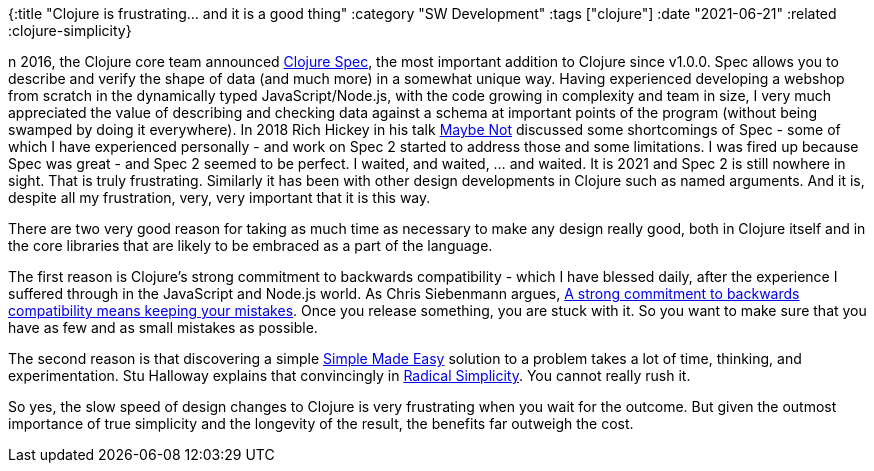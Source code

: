 {:title "Clojure is frustrating... and it is a good thing"
 :category "SW Development"
 :tags ["clojure"]
 :date "2021-06-21"
 :related :clojure-simplicity}

n 2016, the Clojure core team announced https://clojure.org/about/spec[Clojure Spec], the most important addition to Clojure since v1.0.0. Spec allows you to describe and verify the shape of data (and much more) in a somewhat unique way. Having experienced developing a webshop from scratch in the dynamically typed JavaScript/Node.js, with the code growing in complexity and team in size, I very much appreciated the value of describing and checking data against a schema at important points of the program (without being swamped by doing it everywhere). In 2018 Rich Hickey in his talk https://github.com/matthiasn/talk-transcripts/blob/master/Hickey_Rich/MaybeNot.md[Maybe Not] discussed some shortcomings of Spec - some of which I have experienced personally - and work on Spec 2 started to address those and some limitations. I was fired up because Spec was great - and Spec 2 seemed to be perfect. I waited, and waited, ... and waited. It is 2021 and Spec 2 is still nowhere in sight. That is truly frustrating. Similarly it has been with other design developments in Clojure such as named arguments. And it is, despite all my frustration, very, very important that it is this way.

+++<!--more-->+++

There are two very good reason for taking as much time as necessary to make any design really good, both in Clojure itself and in the core libraries that are likely to be embraced as a part of the language.

The first reason is Clojure's strong commitment to backwards compatibility - which I have blessed daily, after the experience I suffered through in the JavaScript and Node.js world. As Chris Siebenmann argues, https://utcc.utoronto.ca/~cks/space/blog/tech/MistakesAndBackwardCompatibility[A strong commitment to backwards compatibility means keeping your mistakes]. Once you release something, you are stuck with it. So you want to make sure that you have as few and as small mistakes as possible.

The second reason is that discovering a simple https://github.com/matthiasn/talk-transcripts/blob/master/Hickey_Rich/SimpleMadeEasy.md[Simple Made Easy] solution to a problem takes a lot of time, thinking, and experimentation. Stu Halloway explains that convincingly in https://skillsmatter.com/skillscasts/2302-radical-simplicity[Radical Simplicity]. You cannot really rush it.

So yes, the slow speed of design changes to Clojure is very frustrating when you wait for the outcome. But given the outmost importance of true simplicity and the longevity of the result, the benefits far outweigh the cost.
